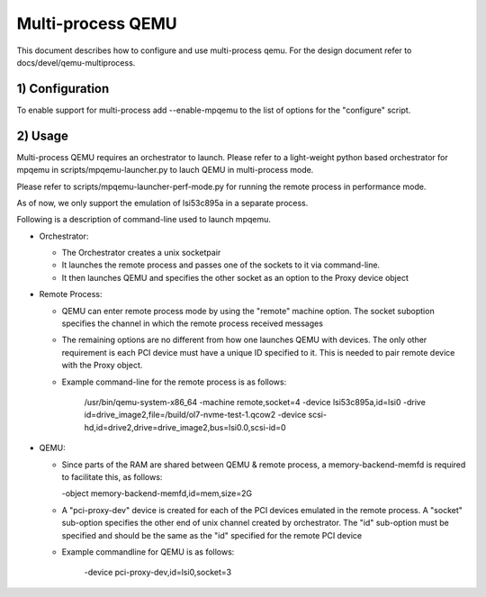 Multi-process QEMU
==================

This document describes how to configure and use multi-process qemu.
For the design document refer to docs/devel/qemu-multiprocess.

1) Configuration
----------------

To enable support for multi-process add --enable-mpqemu
to the list of options for the "configure" script.


2) Usage
--------

Multi-process QEMU requires an orchestrator to launch. Please refer to a
light-weight python based orchestrator for mpqemu in
scripts/mpqemu-launcher.py to lauch QEMU in multi-process mode.

Please refer to scripts/mpqemu-launcher-perf-mode.py for running the remote
process in performance mode.

As of now, we only support the emulation of lsi53c895a in a separate process.

Following is a description of command-line used to launch mpqemu.

* Orchestrator:

  - The Orchestrator creates a unix socketpair

  - It launches the remote process and passes one of the
    sockets to it via command-line.

  - It then launches QEMU and specifies the other socket as an option
    to the Proxy device object

* Remote Process:

  - QEMU can enter remote process mode by using the "remote" machine
    option. The socket suboption specifies the channel in which the
    remote process received messages

  - The remaining options are no different from how one launches QEMU with
    devices. The only other requirement is each PCI device must have a
    unique ID specified to it. This is needed to pair remote device with the
    Proxy object.

  - Example command-line for the remote process is as follows:

      /usr/bin/qemu-system-x86_64                                        \
      -machine remote,socket=4                                           \
      -device lsi53c895a,id=lsi0                                         \
      -drive id=drive_image2,file=/build/ol7-nvme-test-1.qcow2           \
      -device scsi-hd,id=drive2,drive=drive_image2,bus=lsi0.0,scsi-id=0

* QEMU:

  - Since parts of the RAM are shared between QEMU & remote process, a
    memory-backend-memfd is required to facilitate this, as follows:

    -object memory-backend-memfd,id=mem,size=2G

  - A "pci-proxy-dev" device is created for each of the PCI devices emulated
    in the remote process. A "socket" sub-option specifies the other end of
    unix channel created by orchestrator. The "id" sub-option must be specified
    and should be the same as the "id" specified for the remote PCI device

  - Example commandline for QEMU is as follows:

      -device pci-proxy-dev,id=lsi0,socket=3
